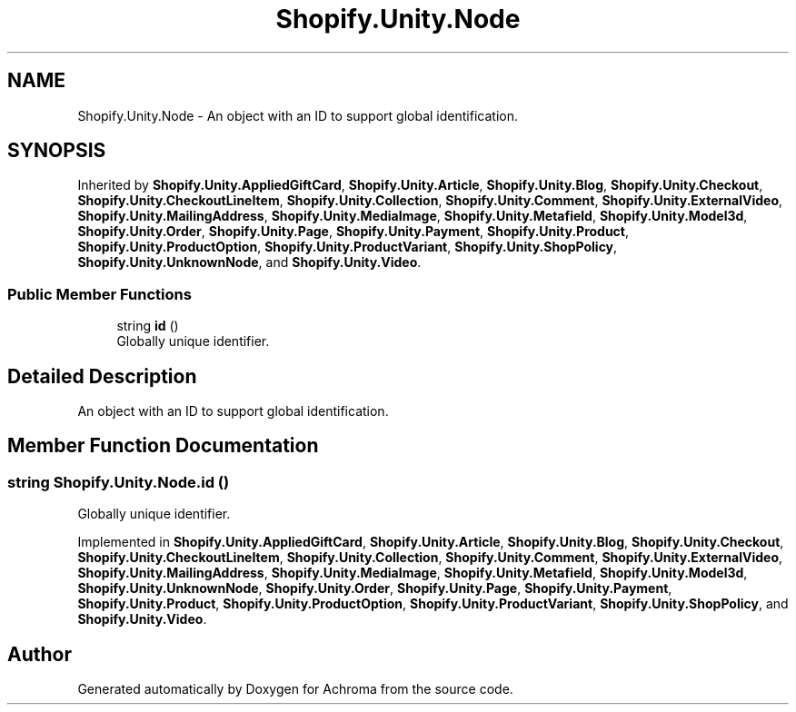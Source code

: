 .TH "Shopify.Unity.Node" 3 "Achroma" \" -*- nroff -*-
.ad l
.nh
.SH NAME
Shopify.Unity.Node \- An object with an ID to support global identification\&.  

.SH SYNOPSIS
.br
.PP
.PP
Inherited by \fBShopify\&.Unity\&.AppliedGiftCard\fP, \fBShopify\&.Unity\&.Article\fP, \fBShopify\&.Unity\&.Blog\fP, \fBShopify\&.Unity\&.Checkout\fP, \fBShopify\&.Unity\&.CheckoutLineItem\fP, \fBShopify\&.Unity\&.Collection\fP, \fBShopify\&.Unity\&.Comment\fP, \fBShopify\&.Unity\&.ExternalVideo\fP, \fBShopify\&.Unity\&.MailingAddress\fP, \fBShopify\&.Unity\&.MediaImage\fP, \fBShopify\&.Unity\&.Metafield\fP, \fBShopify\&.Unity\&.Model3d\fP, \fBShopify\&.Unity\&.Order\fP, \fBShopify\&.Unity\&.Page\fP, \fBShopify\&.Unity\&.Payment\fP, \fBShopify\&.Unity\&.Product\fP, \fBShopify\&.Unity\&.ProductOption\fP, \fBShopify\&.Unity\&.ProductVariant\fP, \fBShopify\&.Unity\&.ShopPolicy\fP, \fBShopify\&.Unity\&.UnknownNode\fP, and \fBShopify\&.Unity\&.Video\fP\&.
.SS "Public Member Functions"

.in +1c
.ti -1c
.RI "string \fBid\fP ()"
.br
.RI "Globally unique identifier\&. "
.in -1c
.SH "Detailed Description"
.PP 
An object with an ID to support global identification\&. 
.SH "Member Function Documentation"
.PP 
.SS "string Shopify\&.Unity\&.Node\&.id ()"

.PP
Globally unique identifier\&. 
.PP
Implemented in \fBShopify\&.Unity\&.AppliedGiftCard\fP, \fBShopify\&.Unity\&.Article\fP, \fBShopify\&.Unity\&.Blog\fP, \fBShopify\&.Unity\&.Checkout\fP, \fBShopify\&.Unity\&.CheckoutLineItem\fP, \fBShopify\&.Unity\&.Collection\fP, \fBShopify\&.Unity\&.Comment\fP, \fBShopify\&.Unity\&.ExternalVideo\fP, \fBShopify\&.Unity\&.MailingAddress\fP, \fBShopify\&.Unity\&.MediaImage\fP, \fBShopify\&.Unity\&.Metafield\fP, \fBShopify\&.Unity\&.Model3d\fP, \fBShopify\&.Unity\&.UnknownNode\fP, \fBShopify\&.Unity\&.Order\fP, \fBShopify\&.Unity\&.Page\fP, \fBShopify\&.Unity\&.Payment\fP, \fBShopify\&.Unity\&.Product\fP, \fBShopify\&.Unity\&.ProductOption\fP, \fBShopify\&.Unity\&.ProductVariant\fP, \fBShopify\&.Unity\&.ShopPolicy\fP, and \fBShopify\&.Unity\&.Video\fP\&.

.SH "Author"
.PP 
Generated automatically by Doxygen for Achroma from the source code\&.
